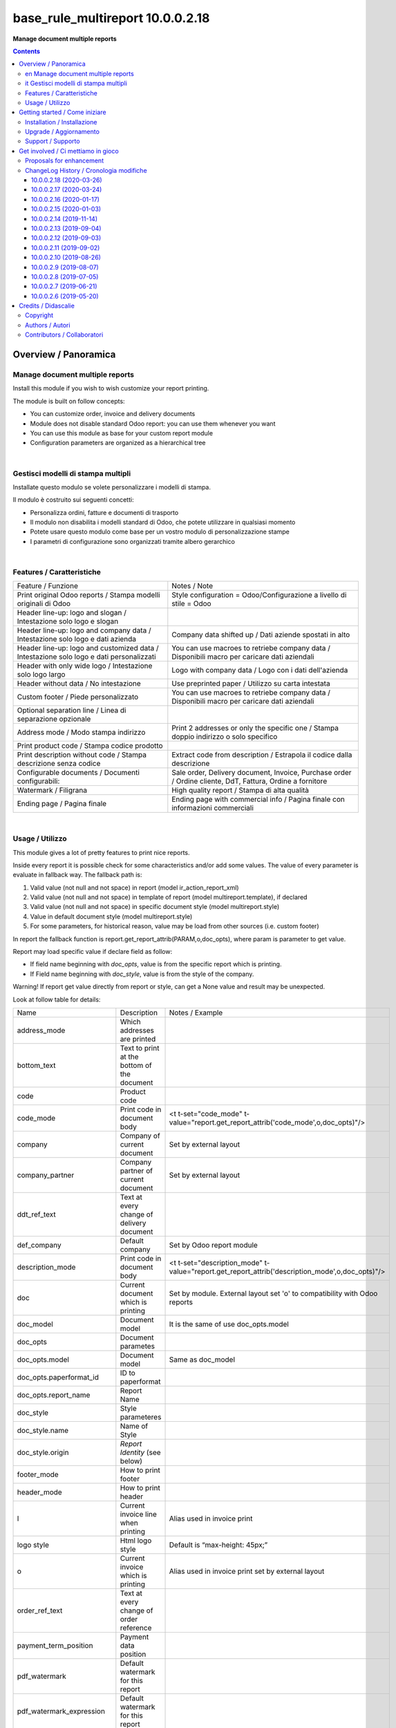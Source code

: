 
========================================
|icon| base_rule_multireport 10.0.0.2.18
========================================


**Manage document multiple reports**

.. |icon| image:: https://raw.githubusercontent.com/zeroincombenze/l10n-italy/10.0/base_multireport/static/description/icon.png

|Maturity| |Build Status| |Codecov Status| |license gpl| |Try Me|


.. contents::


Overview / Panoramica
=====================

|en|  Manage document multiple reports
--------------------------------------

Install this module if you wish to wish customize your report printing.

The module is built on follow concepts:

* You can customize order, invoice and delivery documents
* Module does not disable standard Odoo report: you can use them whenever you want
* You can use this module as base for your custom report module
* Configuration parameters are organized as a hierarchical tree



|

|it| Gestisci modelli di stampa multipli
----------------------------------------

Installate questo modulo se volete personalizzare i modelli di stampa.

Il modulo è costruito sui seguenti concetti:

* Personalizza ordini, fatture e documenti di trasporto
* Il modulo non disabilita i modelli standard di Odoo, che potete utilizzare in qualsiasi momento
* Potete usare questo modulo come base per un vostro modulo di personalizzazione stampe
* I parametri di configurazione sono organizzati tramite albero gerarchico


|

Features / Caratteristiche
--------------------------

+-----------------------------------------------------------------------------------------+-----------------------------------------------------------------------------------------------------------+
| Feature / Funzione                                                                      | Notes / Note                                                                                              |
+-----------------------------------------------------------------------------------------+-----------------------------------------------------------------------------------------------------------+
| Print original Odoo reports / Stampa modelli originali di Odoo                          | Style configuration = Odoo/Configurazione a livello di stile = Odoo                                       |
+-----------------------------------------------------------------------------------------+-----------------------------------------------------------------------------------------------------------+
| Header line-up: logo and slogan / Intestazione solo logo e slogan                       |                                                                                                           |
+-----------------------------------------------------------------------------------------+-----------------------------------------------------------------------------------------------------------+
| Header line-up: logo and company data / Intestazione solo logo e dati azienda           | Company data shifted up / Dati aziende spostati in alto                                                   |
+-----------------------------------------------------------------------------------------+-----------------------------------------------------------------------------------------------------------+
| Header line-up: logo and customized data / Intestazione solo logo e dati personalizzati | You can use macroes to retriebe company data / Disponibili macro per caricare dati aziendali              |
+-----------------------------------------------------------------------------------------+-----------------------------------------------------------------------------------------------------------+
| Header with only wide logo / Intestazione solo logo largo                               | Logo with company data / Logo con i dati dell'azienda                                                     |
+-----------------------------------------------------------------------------------------+-----------------------------------------------------------------------------------------------------------+
| Header without data / No intestazione                                                   | Use preprinted paper / Utilizzo su carta intestata                                                        |
+-----------------------------------------------------------------------------------------+-----------------------------------------------------------------------------------------------------------+
| Custom footer / Piede personalizzato                                                    | You can use macroes to retriebe company data / Disponibili macro per caricare dati aziendali              |
+-----------------------------------------------------------------------------------------+-----------------------------------------------------------------------------------------------------------+
| Optional separation line / Linea di separazione opzionale                               |                                                                                                           |
+-----------------------------------------------------------------------------------------+-----------------------------------------------------------------------------------------------------------+
| Address mode / Modo stampa indirizzo                                                    | Print 2 addresses or only the specific one / Stampa doppio indirizzo o solo specifico                     |
+-----------------------------------------------------------------------------------------+-----------------------------------------------------------------------------------------------------------+
| Print product code / Stampa codice prodotto                                             |                                                                                                           |
+-----------------------------------------------------------------------------------------+-----------------------------------------------------------------------------------------------------------+
| Print description without code / Stampa descrizione senza codice                        | Extract code from description / Estrapola il codice dalla descrizione                                     |
+-----------------------------------------------------------------------------------------+-----------------------------------------------------------------------------------------------------------+
| Configurable documents / Documenti configurabili:                                       | Sale order, Delivery document, Invoice, Purchase order / Ordine cliente, DdT, Fattura, Ordine a fornitore |
+-----------------------------------------------------------------------------------------+-----------------------------------------------------------------------------------------------------------+
| Watermark / Filigrana                                                                   | High quality report / Stampa di alta qualità                                                              |
+-----------------------------------------------------------------------------------------+-----------------------------------------------------------------------------------------------------------+
| Ending page / Pagina finale                                                             | Ending page with commercial info / Pagina finale con informazioni commerciali                             |
+-----------------------------------------------------------------------------------------+-----------------------------------------------------------------------------------------------------------+


|

Usage / Utilizzo
----------------

This module gives a lot of pretty features to print nice reports.

Inside every report it is possible check for some characteristics and/or add some values.
The value of every parameter is evaluate in fallback way.
The fallback path is:

1. Valid value (not null and not space) in report (model ir_action_report_xml)
2. Valid value (not null and not space) in template of report (model multireport.template), if declared
3. Valid value (not null and not space) in specific document style (model multireport.style)
4. Value in default document style (model multireport.style)
5. For some parameters, for historical reason, value may be load from other sources (i.e. custom footer)

In report the fallback function is report.get_report_attrib(PARAM,o,doc_opts), where param is parameter to get value.

Report may load specific value if declare field as follow:

* If field name beginning with `doc_opts`, value is from the specific report which is printing.
* If Field name beginning with `doc_style`, value is from the style of the company.

Warning! If report get value directly from report or style, can get a None value and result may be unexpected.

Look at follow table for details:

+----------------------------+---------------------------------------------+-------------------------------------------------------------------------------------------------+
| Name                       | Description                                 | Notes / Example                                                                                 |
+----------------------------+---------------------------------------------+-------------------------------------------------------------------------------------------------+
| address_mode               | Which addresses are printed                 |                                                                                                 |
+----------------------------+---------------------------------------------+-------------------------------------------------------------------------------------------------+
| bottom_text                | Text to print at the bottom of the document |                                                                                                 |
+----------------------------+---------------------------------------------+-------------------------------------------------------------------------------------------------+
| code                       | Product code                                |                                                                                                 |
+----------------------------+---------------------------------------------+-------------------------------------------------------------------------------------------------+
| code_mode                  | Print code in document body                 | <t t-set="code_mode" t-value="report.get_report_attrib('code_mode',o,doc_opts)"/>               |
+----------------------------+---------------------------------------------+-------------------------------------------------------------------------------------------------+
| company                    | Company of current document                 | Set by external layout                                                                          |
+----------------------------+---------------------------------------------+-------------------------------------------------------------------------------------------------+
| company_partner            | Company partner of current document         | Set by external layout                                                                          |
+----------------------------+---------------------------------------------+-------------------------------------------------------------------------------------------------+
| ddt_ref_text               | Text at every change of delivery document   |                                                                                                 |
+----------------------------+---------------------------------------------+-------------------------------------------------------------------------------------------------+
| def_company                | Default company                             | Set by Odoo report module                                                                       |
+----------------------------+---------------------------------------------+-------------------------------------------------------------------------------------------------+
| description_mode           | Print code in document body                 | <t t-set="description_mode" t-value="report.get_report_attrib('description_mode',o,doc_opts)"/> |
+----------------------------+---------------------------------------------+-------------------------------------------------------------------------------------------------+
| doc                        | Current document which is printing          | Set by module. External layout set 'o' to compatibility with Odoo reports                       |
+----------------------------+---------------------------------------------+-------------------------------------------------------------------------------------------------+
| doc_model                  | Document model                              | It is the same of use doc_opts.model                                                            |
+----------------------------+---------------------------------------------+-------------------------------------------------------------------------------------------------+
| doc_opts                   | Document parametes                          |                                                                                                 |
+----------------------------+---------------------------------------------+-------------------------------------------------------------------------------------------------+
| doc_opts.model             | Document model                              | Same as doc_model                                                                               |
+----------------------------+---------------------------------------------+-------------------------------------------------------------------------------------------------+
| doc_opts.paperformat_id    | ID to paperformat                           |                                                                                                 |
+----------------------------+---------------------------------------------+-------------------------------------------------------------------------------------------------+
| doc_opts.report_name       | Report Name                                 |                                                                                                 |
+----------------------------+---------------------------------------------+-------------------------------------------------------------------------------------------------+
| doc_style                  | Style parameteres                           |                                                                                                 |
+----------------------------+---------------------------------------------+-------------------------------------------------------------------------------------------------+
| doc_style.name             | Name of Style                               |                                                                                                 |
+----------------------------+---------------------------------------------+-------------------------------------------------------------------------------------------------+
| doc_style.origin           | `Report Identity` (see below)               |                                                                                                 |
+----------------------------+---------------------------------------------+-------------------------------------------------------------------------------------------------+
| footer_mode                | How to print footer                         |                                                                                                 |
+----------------------------+---------------------------------------------+-------------------------------------------------------------------------------------------------+
| header_mode                | How to print header                         |                                                                                                 |
+----------------------------+---------------------------------------------+-------------------------------------------------------------------------------------------------+
| l                          | Current invoice line when printing          | Alias used in invoice print                                                                     |
+----------------------------+---------------------------------------------+-------------------------------------------------------------------------------------------------+
| logo style                 | Html logo style                             | Default is “max-height: 45px;”                                                                  |
+----------------------------+---------------------------------------------+-------------------------------------------------------------------------------------------------+
| o                          | Current invoice which is printing           | Alias used in invoice print set by external layout                                              |
+----------------------------+---------------------------------------------+-------------------------------------------------------------------------------------------------+
| order_ref_text             | Text at every change of order reference     |                                                                                                 |
+----------------------------+---------------------------------------------+-------------------------------------------------------------------------------------------------+
| payment_term_position      | Payment data position                       |                                                                                                 |
+----------------------------+---------------------------------------------+-------------------------------------------------------------------------------------------------+
| pdf_watermark              | Default watermark for this report           |                                                                                                 |
+----------------------------+---------------------------------------------+-------------------------------------------------------------------------------------------------+
| pdf_watermark_expression   | Default watermark for this report           |                                                                                                 |
+----------------------------+---------------------------------------------+-------------------------------------------------------------------------------------------------+
| report                     | Document report class                       |                                                                                                 |
+----------------------------+---------------------------------------------+-------------------------------------------------------------------------------------------------+
| report.get_report_attrib   | Get specific fallback value                 | <div t-if="report.get_report_attrib('header_mode',o,doc_opts)"> .. </div>.                      |
+----------------------------+---------------------------------------------+-------------------------------------------------------------------------------------------------+
| style                      | Current `Report Identity` (see below)       |                                                                                                 |
+----------------------------+---------------------------------------------+-------------------------------------------------------------------------------------------------+
| pdf_ending_page            | Default Ending Page for this report         |                                                                                                 |
+----------------------------+---------------------------------------------+-------------------------------------------------------------------------------------------------+
| pdf_ending_page_expression | Default Ending Page for this report         |                                                                                                 |
+----------------------------+---------------------------------------------+-------------------------------------------------------------------------------------------------+



`Report Identity`

Report Identity is used to select standard Odoo reports or customized reports.
If value is 'Odoo' all customization is disabled and original Odoo reports are printed.
It is only an attribute of company style.

|

`Header mode`

This parameter, named `header_mode` set how the header is printed.
May be one of 'standard', 'logo', 'only_logo', 'line-up', 'line-up2', 'line-up3', 'line-up4', 'line-up5', 'line-up6', 'no_header'

* standard: standard Odoo header is printed
* logo: only the wide logo is printed which must contain company informations; separation line after logo
* only_logo: only the wide logo is printed which must contain company informations; no separation line is printed
* line-up:  logo and slogan, separation line but no company data
* line-up2:  logo and slogan but no separation line neither company data
* line-up3:  logo and company data and separation line; no slogan
* line-up4:  logo and company data; no separation line neither slogan
* line-up5:  logo and custom data and separation line; no slogan
* line-up6:  logo and custom data; no separation line neither slogan
* no_header: no header is printed; used on pre-printed paper

|

`Footer mode`

This parameter, name `footer_mode` set how the footer is printed.
May be one of 'standard', 'auto', 'custom', 'no_footer'

* standard: standard Odoo footer is printed; may be as 'auto' or as 'custom' based on company.custom_footer field
* auto: footer is printed with company data
* custom: user data is printed in footer (like Odoo custom footer)
* no_footer: no footer is printed; anyway pages are printed

|

`Address mode`

This parameter, named `address_mode` set how the partner address is printed.
May be on of 'standard', 'only_one'.

* standard: standard Odoo behavior; id shipping and invoice addresses are different, both of them are printed
* only_on: just the specific address is printed; specific is shipping address on delivery document, invoice addres on invoice document

|

`Payment Term Position`
 
This parameter, named `payment_term_position` set where the payment datas (payment term, due date and payment term notes) are printed.
May be one of 'odoo', 'auto', 'header', 'header_no_iban', 'footer', 'footer_no_iban', 'footer_notes', 'none'

* odoo: standard Odoo behavior; payment term on header, payment term notes on footer
* auto: when due payment is whole in one date, all datas are printed on header otherwise on footer
* header: all the payment datas are printed on header
* header_no_iban: like "header" but without IBAN
* footer: all the payment data are printed on footer
* footer_no_iban: like "footer" but without IBAN
* footer_notes: just payment term notes in footer
* none: no any payment data is printed


|

`Print code`

This parameter, name `code_mode` manage the printing of product code in document lines.
May be one of: 'print', 'no_print'

* noprint: standard Odoo behavior
* print: print a column with code in body of documents

|

`Print description`

This parameter, name `description_mode` manage the printing of description in document lines.
May be one of: 'as_is', 'line1', 'nocode', 'nocode1'

* as_is: that is the default value; it means description is printed as is, without manipulations
* line1: only the 1st line of description is printed
* nocode: product code (text between [brackets]) is removed
* nocode1: same of line1 + nocode

|

`Order reference text`

This parameter, named `order_ref_text` contains the text to print before every line of document body when order changes.
May be used following macroes:

%(client_order_ref)s => Customer reference of order
%(order_name)s => Sale order number
%(date_order)s => Sale order date

i.e. "Order #: %(order_name)s - Your ref: %(client_order_ref)s"'

|

`DdT reference text`

This parameter, named `ddt_ref_text` contains the text to print before every line of document body when delivery document changes.
May be used following macroes:

%(ddt_number)s => Delivery document number
%(date_ddt)s => Delivery document date
%(date_done)s => Delivery date

'i.e. "Ddt #: %(ddt_number)s of %(date_ddt)s"'

|

`Custom Header`

This parameter, named `custom_header` contains the html code to print when header_mode is set to line_up5 or line_up6.
May be used following macroes:

%(banks)s => IBAN of company
%(city)s => City of company
%(email)s => e-mail of company
%(fax)s
%(mobile)s
%(name)s
%(phone)s
%(street)s
%(street2)s
%(vat)s
%(website)s
%(zip)s
%(codice_destinatario)s (solo se installato modulo fattura elettronica)
%(fatturapa_rea_capital)s (solo se installato modulo fattura elettronica)
%(fatturapa_rea_number)s (solo se installato modulo fattura elettronica)
%(fatturapa_rea_office)s (solo se installato modulo fattura elettronica)
%(fiscalcode)s (solo se installato modulo codice fiscale)
%(ipa_code)s (solo se installato modulo codice ipa)

|

In xml report it is also possible test the existence of a field. The should be as follow:

`
<div t-if="'some_field' in docs[0]">FOUND SOME FIELD</div>
<div t-if="'some_field' not in docs[0]">NOT FOUND SOME FIELD</div>
`


|
|

Getting started / Come iniziare
===============================

|Try Me|


|

Installation / Installazione
----------------------------


+---------------------------------+------------------------------------------+
| |en|                            | |it|                                     |
+---------------------------------+------------------------------------------+
| These instruction are just an   | Istruzioni di esempio valide solo per    |
| example to remember what        | distribuzioni Linux CentOS 7, Ubuntu 14+ |
| you have to do on Linux.        | e Debian 8+                              |
|                                 |                                          |
| Installation is built with:     | L'installazione è costruita con:         |
+---------------------------------+------------------------------------------+
| `Zeroincombenze Tools <https://github.com/zeroincombenze/tools>`__         |
+---------------------------------+------------------------------------------+
| Suggested deployment is:        | Posizione suggerita per l'installazione: |
+---------------------------------+------------------------------------------+
| /home/odoo/10.0/l10n-italy/                                                |
+----------------------------------------------------------------------------+

::

    cd $HOME
    git clone https://github.com/zeroincombenze/tools.git
    cd ./tools
    ./install_tools.sh -p
    source /opt/odoo/dev/activate_tools
    odoo_install_repository l10n-italy -b 10.0 -O zero
    venv_mgr create /opt/odoo/VENV-10.0 -O 10.0 -DI

From UI: go to:

* |menu| Setting > Activate Developer mode 
* |menu| Apps > Update Apps List
* |menu| Setting > Apps |right_do| Select **base_multireport** > Install

|

Upgrade / Aggiornamento
-----------------------


+---------------------------------+------------------------------------------+
| |en|                            | |it|                                     |
+---------------------------------+------------------------------------------+
| When you want upgrade and you   | Per aggiornare, se avete installato con  |
| installed using above           | le istruzioni di cui sopra:              |
| statements:                     |                                          |
+---------------------------------+------------------------------------------+

::

    odoo_install_repository l10n-italy -b 10.0 -O zero -U
    venv_mgr amend /opt/odoo/VENV-10.0 -O 10.0 -DI
    # Adjust following statements as per your system
    sudo systemctl restart odoo

From UI: go to:

* |menu| Setting > Activate Developer mode
* |menu| Apps > Update Apps List
* |menu| Setting > Apps |right_do| Select **base_multireport** > Update

|

Support / Supporto
------------------


|Zeroincombenze| This module is maintained by the `SHS-AV s.r.l. <https://www.zeroincombenze.it/>`__


|
|

Get involved / Ci mettiamo in gioco
===================================

Bug reports are welcome! You can use the issue tracker to report bugs,
and/or submit pull requests on `GitHub Issues
<https://github.com/zeroincombenze/l10n-italy/issues>`_.

In case of trouble, please check there if your issue has already been reported.

Proposals for enhancement
-------------------------


|en| If you have a proposal to change this module, you may want to send an email to <cc@shs-av.com> for initial feedback.
An Enhancement Proposal may be submitted if your idea gains ground.

|it| Se hai proposte per migliorare questo modulo, puoi inviare una mail a <cc@shs-av.com> per un iniziale contatto.

ChangeLog History / Cronologia modifiche
----------------------------------------

10.0.0.2.18 (2020-03-26)
~~~~~~~~~~~~~~~~~~~~~~~~

* [FIX] Total amount in Delivery document / Totale documento in DdT
* [FIX] M2M banks/journal error / Errore in caso di relazioni m2m tra banche e sezionali
* [IMP] Order ref in delivery documenti lines / Riferimento ordine in stampa DdT


10.0.0.2.17 (2020-03-24)
~~~~~~~~~~~~~~~~~~~~~~~~

* [FIX] Ending pag / Pagina finale
* [FIX] Bottom text / Test fondo pagina
* [IMP] Customized block (initial dev) / Blocchi personalizzabili (in ulteriore sviluppo)


10.0.0.2.16 (2020-01-17)
~~~~~~~~~~~~~~~~~~~~~~~~

* [FIX] Customized header and/or footer / Intestazione e piede personalizzati


10.0.0.2.15 (2020-01-03)
~~~~~~~~~~~~~~~~~~~~~~~~

* [FIX] Payment footer improvements / Miglioramenti nella stampa del castelletto totali


10.0.0.2.14 (2019-11-14)
~~~~~~~~~~~~~~~~~~~~~~~~

* [FIX] Text refund / Test NC personalizzata


10.0.0.2.13 (2019-09-04)
~~~~~~~~~~~~~~~~~~~~~~~~

* [FIX] Due payments + IBAN / Scadenze + IBAN


10.0.0.2.12 (2019-09-03)
~~~~~~~~~~~~~~~~~~~~~~~~

* [IMP] Line-up header / Intestazione con allineamento logo + dati


10.0.0.2.11 (2019-09-02)
~~~~~~~~~~~~~~~~~~~~~~~~

* [IMP] Address mode / MOdalità stampa indirizzo


10.0.0.2.10 (2019-08-26)
~~~~~~~~~~~~~~~~~~~~~~~~

* [IMP] Fallback parameters / Parametri a cascata


10.0.0.2.9 (2019-08-07)
~~~~~~~~~~~~~~~~~~~~~~~

* [FIX] Description with NL / Stampa descrizione con NL


10.0.0.2.8 (2019-07-05)
~~~~~~~~~~~~~~~~~~~~~~~

* [IMP] Print Bank account base on payment type / Stampa banca d'appoggio in base al tipo di pagamento
* [IMP] Payment datas on header or on footer / Dati di pagamento in intestazione o nel piede
* [IMP] Print due dates and due amounts / STampa data e importo scadenze


10.0.0.2.7 (2019-06-21)
~~~~~~~~~~~~~~~~~~~~~~~

* [FIX] Error "description_2_print() takes exactly 2 arguments (1 given)"
* [FIX] Does not print fiscalcode on custom invoice


10.0.0.2.6 (2019-05-20)
~~~~~~~~~~~~~~~~~~~~~~~

* [IMP] Print code in document details


|
|

Credits / Didascalie
====================

Copyright
---------

Odoo is a trademark of `Odoo S.A. <https://www.odoo.com/>`__ (formerly OpenERP)



|

Authors / Autori
----------------

* `SHS-AV s.r.l. <https://www.zeroincombenze.it/>`__


Contributors / Collaboratori
----------------------------

* Antonio Maria Vigliotti <antoniomaria.vigliotti@gmail.com>


|

----------------


|en| **zeroincombenze®** is a trademark of `SHS-AV s.r.l. <https://www.shs-av.com/>`__
which distributes and promotes ready-to-use **Odoo** on own cloud infrastructure.
`Zeroincombenze® distribution of Odoo <https://wiki.zeroincombenze.org/en/Odoo>`__
is mainly designed to cover Italian law and markeplace.

|it| **zeroincombenze®** è un marchio registrato da `SHS-AV s.r.l. <https://www.shs-av.com/>`__
che distribuisce e promuove **Odoo** pronto all'uso sulla propria infrastuttura.
La distribuzione `Zeroincombenze® <https://wiki.zeroincombenze.org/en/Odoo>`__ è progettata per le esigenze del mercato italiano.


|chat_with_us|


|

This module is part of l10n-italy project.

Last Update / Ultimo aggiornamento: 2020-05-06

.. |Maturity| image:: https://img.shields.io/badge/maturity-Alfa-red.png
    :target: https://odoo-community.org/page/development-status
    :alt: Alfa
.. |Build Status| image:: https://travis-ci.org/zeroincombenze/l10n-italy.svg?branch=10.0
    :target: https://travis-ci.org/zeroincombenze/l10n-italy
    :alt: github.com
.. |license gpl| image:: https://img.shields.io/badge/licence-LGPL--3-7379c3.svg
    :target: http://www.gnu.org/licenses/lgpl-3.0-standalone.html
    :alt: License: LGPL-3
.. |license opl| image:: https://img.shields.io/badge/licence-OPL-7379c3.svg
    :target: https://www.odoo.com/documentation/user/9.0/legal/licenses/licenses.html
    :alt: License: OPL
.. |Coverage Status| image:: https://coveralls.io/repos/github/zeroincombenze/l10n-italy/badge.svg?branch=10.0
    :target: https://coveralls.io/github/zeroincombenze/l10n-italy?branch=10.0
    :alt: Coverage
.. |Codecov Status| image:: https://codecov.io/gh/zeroincombenze/l10n-italy/branch/10.0/graph/badge.svg
    :target: https://codecov.io/gh/zeroincombenze/l10n-italy/branch/10.0
    :alt: Codecov
.. |Tech Doc| image:: https://www.zeroincombenze.it/wp-content/uploads/ci-ct/prd/button-docs-10.svg
    :target: https://wiki.zeroincombenze.org/en/Odoo/10.0/dev
    :alt: Technical Documentation
.. |Help| image:: https://www.zeroincombenze.it/wp-content/uploads/ci-ct/prd/button-help-10.svg
    :target: https://wiki.zeroincombenze.org/it/Odoo/10.0/man
    :alt: Technical Documentation
.. |Try Me| image:: https://www.zeroincombenze.it/wp-content/uploads/ci-ct/prd/button-try-it-10.svg
    :target: https://erp10.zeroincombenze.it
    :alt: Try Me
.. |OCA Codecov| image:: https://codecov.io/gh/OCA/l10n-italy/branch/10.0/graph/badge.svg
    :target: https://codecov.io/gh/OCA/l10n-italy/branch/10.0
    :alt: Codecov
.. |Odoo Italia Associazione| image:: https://www.odoo-italia.org/images/Immagini/Odoo%20Italia%20-%20126x56.png
   :target: https://odoo-italia.org
   :alt: Odoo Italia Associazione
.. |Zeroincombenze| image:: https://avatars0.githubusercontent.com/u/6972555?s=460&v=4
   :target: https://www.zeroincombenze.it/
   :alt: Zeroincombenze
.. |en| image:: https://raw.githubusercontent.com/zeroincombenze/grymb/master/flags/en_US.png
   :target: https://www.facebook.com/Zeroincombenze-Software-gestionale-online-249494305219415/
.. |it| image:: https://raw.githubusercontent.com/zeroincombenze/grymb/master/flags/it_IT.png
   :target: https://www.facebook.com/Zeroincombenze-Software-gestionale-online-249494305219415/
.. |check| image:: https://raw.githubusercontent.com/zeroincombenze/grymb/master/awesome/check.png
.. |no_check| image:: https://raw.githubusercontent.com/zeroincombenze/grymb/master/awesome/no_check.png
.. |menu| image:: https://raw.githubusercontent.com/zeroincombenze/grymb/master/awesome/menu.png
.. |right_do| image:: https://raw.githubusercontent.com/zeroincombenze/grymb/master/awesome/right_do.png
.. |exclamation| image:: https://raw.githubusercontent.com/zeroincombenze/grymb/master/awesome/exclamation.png
.. |warning| image:: https://raw.githubusercontent.com/zeroincombenze/grymb/master/awesome/warning.png
.. |same| image:: https://raw.githubusercontent.com/zeroincombenze/grymb/master/awesome/same.png
.. |late| image:: https://raw.githubusercontent.com/zeroincombenze/grymb/master/awesome/late.png
.. |halt| image:: https://raw.githubusercontent.com/zeroincombenze/grymb/master/awesome/halt.png
.. |info| image:: https://raw.githubusercontent.com/zeroincombenze/grymb/master/awesome/info.png
.. |xml_schema| image:: https://raw.githubusercontent.com/zeroincombenze/grymb/master/certificates/iso/icons/xml-schema.png
   :target: https://github.com/zeroincombenze/grymb/blob/master/certificates/iso/scope/xml-schema.md
.. |DesktopTelematico| image:: https://raw.githubusercontent.com/zeroincombenze/grymb/master/certificates/ade/icons/DesktopTelematico.png
   :target: https://github.com/zeroincombenze/grymb/blob/master/certificates/ade/scope/Desktoptelematico.md
.. |FatturaPA| image:: https://raw.githubusercontent.com/zeroincombenze/grymb/master/certificates/ade/icons/fatturapa.png
   :target: https://github.com/zeroincombenze/grymb/blob/master/certificates/ade/scope/fatturapa.md
.. |chat_with_us| image:: https://www.shs-av.com/wp-content/chat_with_us.gif
   :target: https://t.me/axitec_helpdesk

